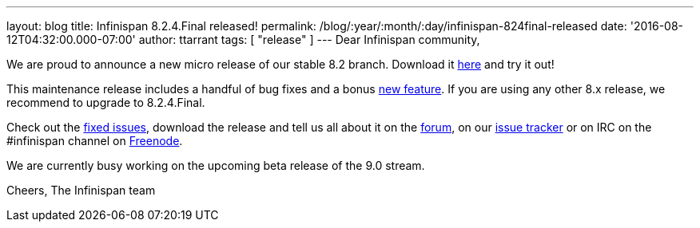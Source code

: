 ---
layout: blog
title: Infinispan 8.2.4.Final released!
permalink: /blog/:year/:month/:day/infinispan-824final-released
date: '2016-08-12T04:32:00.000-07:00'
author: ttarrant
tags: [ "release" ]
---
Dear Infinispan community,

We are proud to announce a new micro release of our stable 8.2 branch.
Download it  https://infinispan.org/download/[here] and try it out!

This maintenance release includes a handful of bug fixes and a bonus
https://issues.jboss.org/browse/ISPN-6922[new feature]. If you are using
any other 8.x release, we recommend to upgrade to 8.2.4.Final.

Check out the
https://issues.jboss.org/secure/ReleaseNote.jspa?projectId=12310799&version=12330964[fixed
issues], download the release and tell us all about it on the
https://developer.jboss.org/en/infinispan/content[forum], on our
https://issues.jboss.org/projects/ISPN[issue tracker] or on IRC on the
#infinispan channel on
http://webchat.freenode.net/?channels=%23infinispan[Freenode].

We are currently busy working on the upcoming beta release of the 9.0
stream.

Cheers,
The Infinispan team
